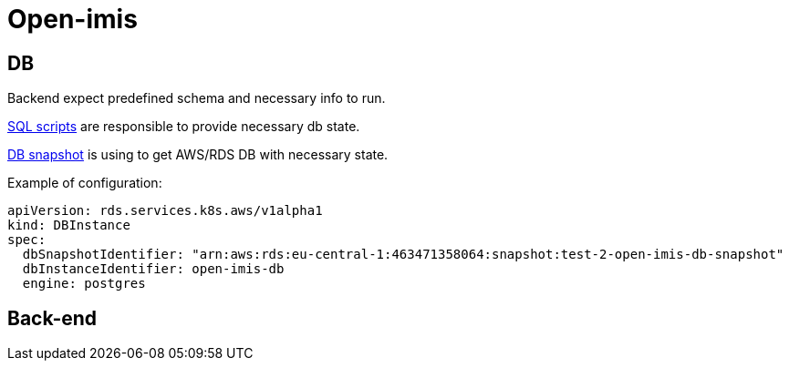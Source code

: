 = Open-imis

== DB


Backend expect predefined schema and necessary info to run.

https://github.com/openimis/database_postgresql/tree/2b106828fe6f76fadd8a61f6722abd71a9f94789/database%20scripts[SQL scripts] are responsible to provide necessary db state.

https://docs.aws.amazon.com/AmazonRDS/latest/UserGuide/USER_CreateSnapshot.html[DB snapshot] is using to get AWS/RDS DB with necessary state.

Example of configuration:

[source, yaml]
----
apiVersion: rds.services.k8s.aws/v1alpha1
kind: DBInstance
spec:
  dbSnapshotIdentifier: "arn:aws:rds:eu-central-1:463471358064:snapshot:test-2-open-imis-db-snapshot"
  dbInstanceIdentifier: open-imis-db
  engine: postgres
----

== Back-end

